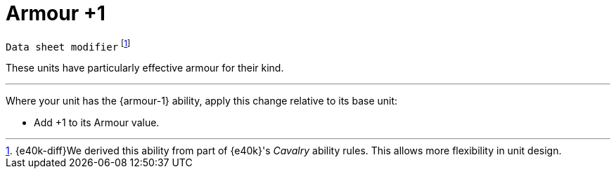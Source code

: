 = Armour +1

`Data sheet modifier`
footnote:[{e40k-diff}We derived this ability from part of {e40k}'s _Cavalry_ ability rules. This allows more flexibility in unit design.]

These units have particularly effective armour for their kind.

---

Where your unit has the {armour-1} ability, apply this change relative to its base unit:

* Add +1 to its Armour value.